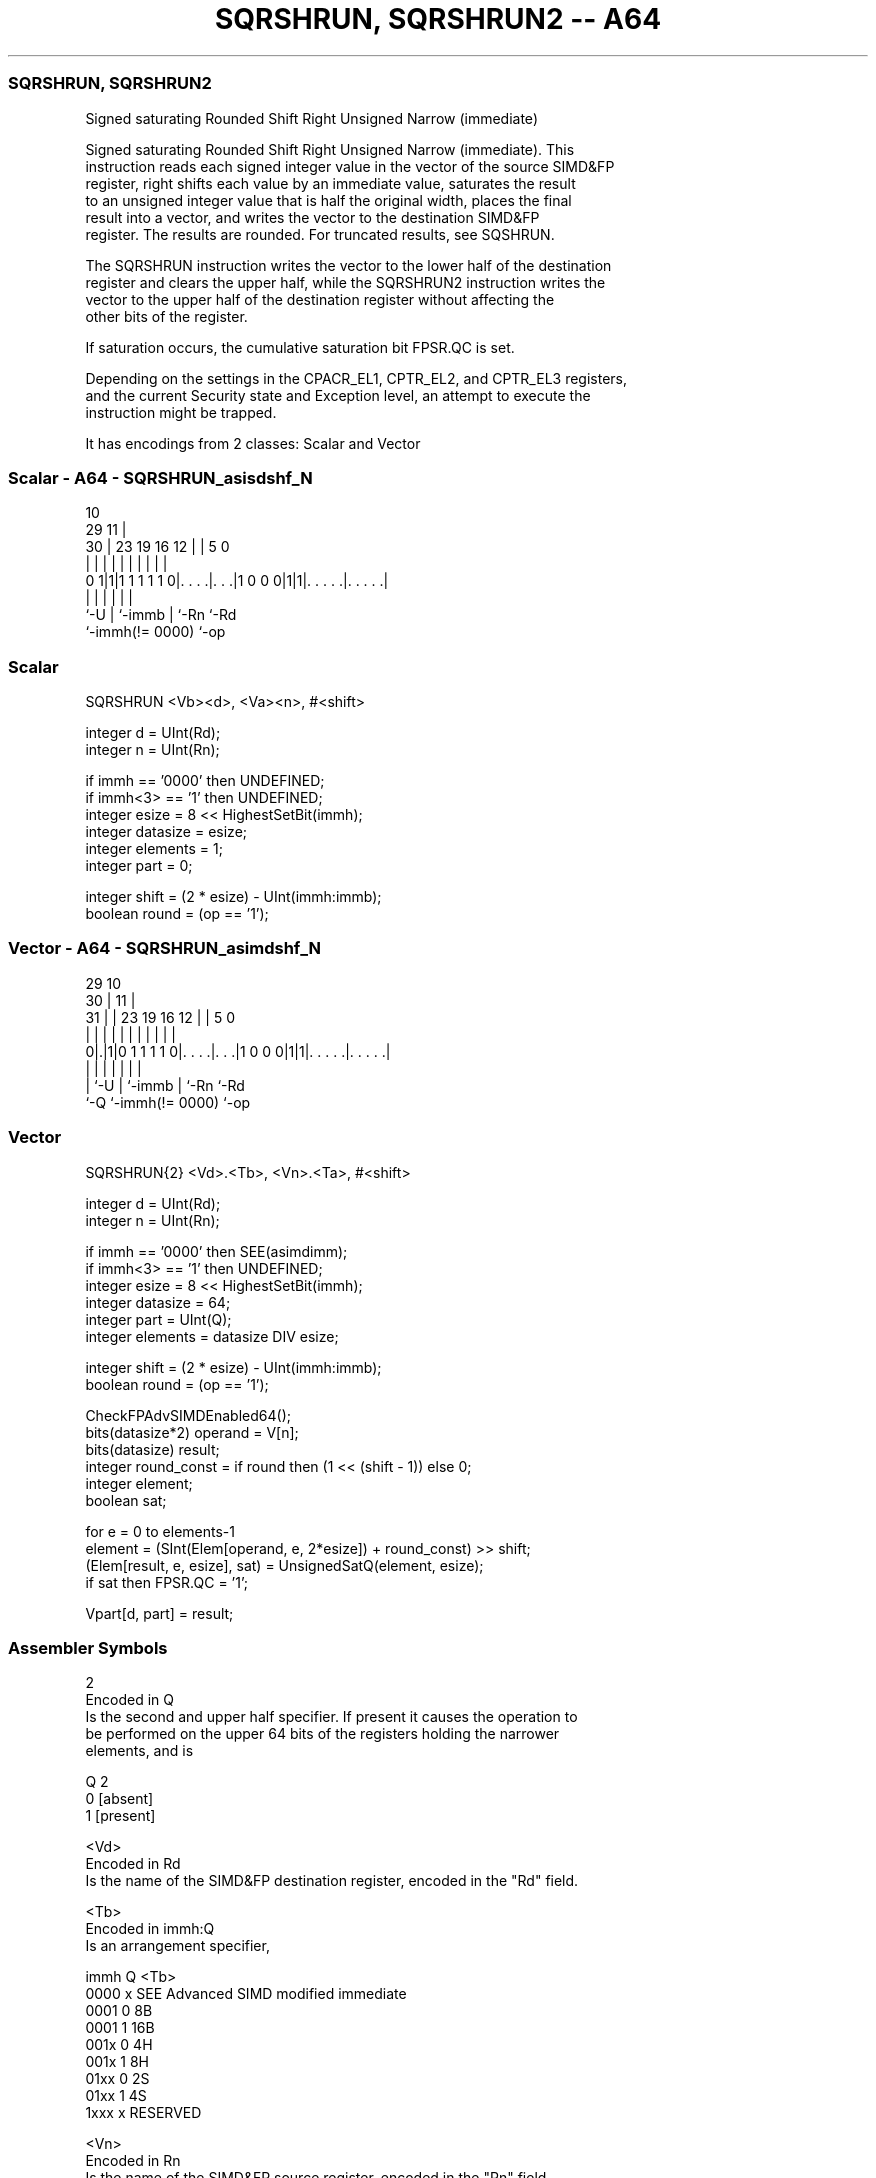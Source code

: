 .nh
.TH "SQRSHRUN, SQRSHRUN2 -- A64" "7" " "  "instruction" "advsimd"
.SS SQRSHRUN, SQRSHRUN2
 Signed saturating Rounded Shift Right Unsigned Narrow (immediate)

 Signed saturating Rounded Shift Right Unsigned Narrow (immediate). This
 instruction reads each signed integer value in the vector of the source SIMD&FP
 register, right shifts each value by an immediate value, saturates the result
 to an unsigned integer value that is half the original width, places the final
 result into a vector, and writes the vector to the destination SIMD&FP
 register. The results are rounded. For truncated results, see SQSHRUN.

 The SQRSHRUN instruction writes the vector to the lower half of the destination
 register and clears the upper half, while the SQRSHRUN2 instruction writes the
 vector to the upper half of the destination register without affecting the
 other bits of the register.

 If saturation occurs, the cumulative saturation bit FPSR.QC is set.

 Depending on the settings in the CPACR_EL1, CPTR_EL2, and CPTR_EL3 registers,
 and the current Security state and Exception level, an attempt to execute the
 instruction might be trapped.


It has encodings from 2 classes: Scalar and Vector

.SS Scalar - A64 - SQRSHRUN_asisdshf_N
 
                                                                   
                                             10                    
       29                                  11 |                    
     30 |          23      19    16      12 | |         5         0
      | |           |       |     |       | | |         |         |
   0 1|1|1 1 1 1 1 0|. . . .|. . .|1 0 0 0|1|1|. . . . .|. . . . .|
      |             |       |             |   |         |
      `-U           |       `-immb        |   `-Rn      `-Rd
                    `-immh(!= 0000)       `-op
  
  
 
.SS Scalar
 
 SQRSHRUN  <Vb><d>, <Va><n>, #<shift>
 
 integer d = UInt(Rd);
 integer n = UInt(Rn);
 
 if immh == '0000' then UNDEFINED;
 if immh<3> == '1' then UNDEFINED;
 integer esize = 8 << HighestSetBit(immh);
 integer datasize = esize;
 integer elements = 1;
 integer part = 0;
 
 integer shift = (2 * esize) - UInt(immh:immb);
 boolean round = (op == '1');
.SS Vector - A64 - SQRSHRUN_asimdshf_N
 
                                                                   
       29                                    10                    
     30 |                                  11 |                    
   31 | |          23      19    16      12 | |         5         0
    | | |           |       |     |       | | |         |         |
   0|.|1|0 1 1 1 1 0|. . . .|. . .|1 0 0 0|1|1|. . . . .|. . . . .|
    | |             |       |             |   |         |
    | `-U           |       `-immb        |   `-Rn      `-Rd
    `-Q             `-immh(!= 0000)       `-op
  
  
 
.SS Vector
 
 SQRSHRUN{2}  <Vd>.<Tb>, <Vn>.<Ta>, #<shift>
 
 integer d = UInt(Rd);
 integer n = UInt(Rn);
 
 if immh == '0000' then SEE(asimdimm);
 if immh<3> == '1' then UNDEFINED;
 integer esize = 8 << HighestSetBit(immh);
 integer datasize = 64;
 integer part = UInt(Q);
 integer elements = datasize DIV esize;
 
 integer shift = (2 * esize) - UInt(immh:immb);
 boolean round = (op == '1');
 
 CheckFPAdvSIMDEnabled64();
 bits(datasize*2) operand = V[n];
 bits(datasize) result;
 integer round_const = if round then (1 << (shift - 1)) else 0;
 integer element;
 boolean sat;
 
 for e = 0 to elements-1
     element = (SInt(Elem[operand, e, 2*esize]) + round_const) >> shift;
     (Elem[result, e, esize], sat) = UnsignedSatQ(element, esize);
     if sat then FPSR.QC = '1';
 
 Vpart[d, part] = result;
 

.SS Assembler Symbols

 2
  Encoded in Q
  Is the second and upper half specifier. If present it causes the operation to
  be performed on the upper 64 bits of the registers holding the narrower
  elements, and is

  Q 2         
  0 [absent]  
  1 [present] 

 <Vd>
  Encoded in Rd
  Is the name of the SIMD&FP destination register, encoded in the "Rd" field.

 <Tb>
  Encoded in immh:Q
  Is an arrangement specifier,

  immh Q <Tb>                                 
  0000 x SEE Advanced SIMD modified immediate 
  0001 0 8B                                   
  0001 1 16B                                  
  001x 0 4H                                   
  001x 1 8H                                   
  01xx 0 2S                                   
  01xx 1 4S                                   
  1xxx x RESERVED                             

 <Vn>
  Encoded in Rn
  Is the name of the SIMD&FP source register, encoded in the "Rn" field.

 <Ta>
  Encoded in immh
  Is an arrangement specifier,

  immh <Ta>                                 
  0000 SEE Advanced SIMD modified immediate 
  0001 8H                                   
  001x 4S                                   
  01xx 2D                                   
  1xxx RESERVED                             

 <Vb>
  Encoded in immh
  Is the destination width specifier,

  immh <Vb>     
  0000 RESERVED 
  0001 B        
  001x H        
  01xx S        
  1xxx RESERVED 

 <d>
  Encoded in Rd
  Is the number of the SIMD&FP destination register, in the "Rd" field.

 <Va>
  Encoded in immh
  Is the source width specifier,

  immh <Va>     
  0000 RESERVED 
  0001 H        
  001x S        
  01xx D        
  1xxx RESERVED 

 <n>
  Encoded in Rn
  Is the number of the first SIMD&FP source register, encoded in the "Rn" field.

 <shift>
  Encoded in immh:immb
  For the scalar variant: is the right shift amount, in the range 1 to the
  destination operand width in bits,

  immh <shift>              
  0000 RESERVED             
  0001 (16-UInt(immh:immb)) 
  001x (32-UInt(immh:immb)) 
  01xx (64-UInt(immh:immb)) 
  1xxx RESERVED             

 <shift>
  Encoded in immh:immb
  For the vector variant: is the right shift amount, in the range 1 to the
  destination element width in bits,

  immh <shift>                              
  0000 SEE Advanced SIMD modified immediate 
  0001 (16-UInt(immh:immb))                 
  001x (32-UInt(immh:immb))                 
  01xx (64-UInt(immh:immb))                 
  1xxx RESERVED                             



.SS Operation

 CheckFPAdvSIMDEnabled64();
 bits(datasize*2) operand = V[n];
 bits(datasize) result;
 integer round_const = if round then (1 << (shift - 1)) else 0;
 integer element;
 boolean sat;
 
 for e = 0 to elements-1
     element = (SInt(Elem[operand, e, 2*esize]) + round_const) >> shift;
     (Elem[result, e, esize], sat) = UnsignedSatQ(element, esize);
     if sat then FPSR.QC = '1';
 
 Vpart[d, part] = result;

